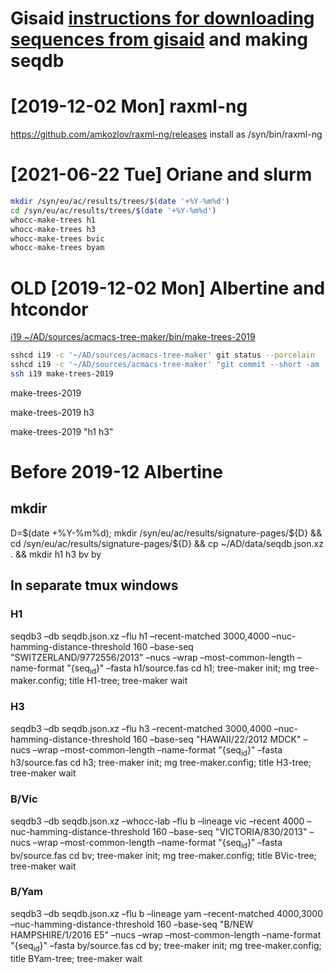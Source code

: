 # Time-stamp: <2021-06-22 14:51:15 eu>
* Gisaid [[file:~/AD/sources/acmacs-whocc/doc/gisaid.org][instructions for downloading sequences from gisaid]] and making seqdb
* [2019-12-02 Mon] raxml-ng
https://github.com/amkozlov/raxml-ng/releases
install as /syn/bin/raxml-ng

* [2021-06-22 Tue] Oriane and slurm

#+BEGIN_SRC bash
mkdir /syn/eu/ac/results/trees/$(date '+%Y-%m%d')
cd /syn/eu/ac/results/trees/$(date '+%Y-%m%d')
whocc-make-trees h1
whocc-make-trees h3
whocc-make-trees bvic
whocc-make-trees byam
#+END_SRC


* OLD [2019-12-02 Mon] Albertine and htcondor
[[file:/scp:i19:~/AD/sources/acmacs-tree-maker/bin/make-trees][i19  ~/AD/sources/acmacs-tree-maker/bin/make-trees-2019]]

#+BEGIN_SRC bash
sshcd i19 -c '~/AD/sources/acmacs-tree-maker' git status --porcelain
sshcd i19 -c '~/AD/sources/acmacs-tree-maker' "git commit --short -am 'make-trees-2019 updated'; git push --porcelain; ad-copy"
ssh i19 make-trees-2019
#+END_SRC

make-trees-2019
# just h3
make-trees-2019 h3
# h1 and h3
make-trees-2019 "h1 h3"

* Before 2019-12 Albertine
:PROPERTIES:
:VISIBILITY: folded
:END:

** mkdir
D=$(date +%Y-%m%d); mkdir /syn/eu/ac/results/signature-pages/${D} && cd /syn/eu/ac/results/signature-pages/${D} && cp ~/AD/data/seqdb.json.xz . && mkdir h1 h3 bv by

** In separate tmux windows
*** H1
seqdb3 --db seqdb.json.xz --flu h1 --recent-matched 3000,4000 --nuc-hamming-distance-threshold 160 --base-seq "SWITZERLAND/9772556/2013" --nucs --wrap --most-common-length --name-format "{seq_id}" --fasta h1/source.fas
cd h1; tree-maker init; mg tree-maker.config; title H1-tree; tree-maker wait

*** H3
seqdb3 --db seqdb.json.xz --flu h3 --recent-matched 3000,4000 --nuc-hamming-distance-threshold 160 --base-seq "HAWAII/22/2012 MDCK" --nucs --wrap --most-common-length --name-format "{seq_id}" --fasta h3/source.fas
cd h3; tree-maker init; mg tree-maker.config; title H3-tree; tree-maker wait

*** B/Vic
seqdb3 --db seqdb.json.xz --whocc-lab --flu b --lineage vic --recent 4000 --nuc-hamming-distance-threshold 160 --base-seq "VICTORIA/830/2013" --nucs --wrap --most-common-length --name-format "{seq_id}" --fasta bv/source.fas
cd bv; tree-maker init; mg tree-maker.config; title BVic-tree; tree-maker wait

*** B/Yam
seqdb3 --db seqdb.json.xz --flu b --lineage yam --recent-matched 4000,3000 --nuc-hamming-distance-threshold 160 --base-seq "B/NEW HAMPSHIRE/1/2016 E5" --nucs --wrap --most-common-length --name-format "{seq_id}" --fasta by/source.fas
cd by; tree-maker init; mg tree-maker.config; title BYam-tree; tree-maker wait


* COMMENT local vars ======================================================================
:PROPERTIES:
:VISIBILITY: folded
:END:
#+STARTUP: showall indent
Local Variables:
eval: (auto-fill-mode 0)
eval: (add-hook 'before-save-hook 'time-stamp)
End:
